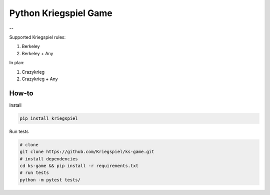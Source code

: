 Python Kriegspiel Game
======================

|Build Status| |PyPI version| |codecov| --

Supported Kriegspiel rules:

1. Berkeley
2. Berkeley + Any

In plan:

1. Crazykrieg
2. Crazykrieg + Any

How-to
~~~~~~

Install

.. code:: bash

    pip install kriegspiel

Run tests

.. code:: bash

    # clone
    git clone https://github.com/Kriegspiel/ks-game.git
    # install dependencies
    cd ks-game && pip install -r requirements.txt
    # run tests
    python -m pytest tests/

.. |Build Status| image:: https://travis-ci.org/Kriegspiel/ks-game.svg?branch=master
   :target: https://travis-ci.org/Kriegspiel/ks-game
.. |PyPI version| image:: https://badge.fury.io/py/kriegspiel.svg
   :target: https://badge.fury.io/py/kriegspiel
.. |codecov| image:: https://codecov.io/gh/Kriegspiel/ks-game/branch/master/graph/badge.svg
   :target: https://codecov.io/gh/Kriegspiel/ks-game


